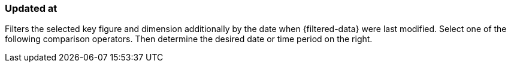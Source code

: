 === Updated at

Filters the selected key figure and dimension additionally by the date when {filtered-data} were last modified. Select one of the following comparison operators. Then determine the desired date or time period on the right.
